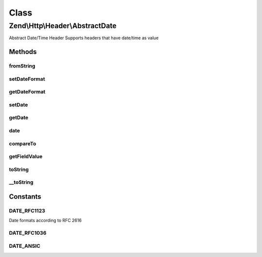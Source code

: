 .. Http/Header/AbstractDate.php generated using docpx on 01/30/13 03:02pm


Class
*****

Zend\\Http\\Header\\AbstractDate
================================

Abstract Date/Time Header
Supports headers that have date/time as value

Methods
-------

fromString
++++++++++

.. function:: fromString()


    Create date-based header from string

    :param string: 

    :rtype: AbstractDate 

    :throws: Exception\InvalidArgumentException 



setDateFormat
+++++++++++++

.. function:: setDateFormat()


    Set date output format

    :param int: 

    :throws Exception\InvalidArgumentException: 



getDateFormat
+++++++++++++

.. function:: getDateFormat()


    Return current date output format

    :rtype: string 



setDate
+++++++

.. function:: setDate()


    Set the date for this header, this can be a string or an instance of \DateTime

    :param string|DateTime: 

    :rtype: AbstractDate 

    :throws: Exception\InvalidArgumentException 



getDate
+++++++

.. function:: getDate()


    Return date for this header

    :rtype: string 



date
++++

.. function:: date()


    Return date for this header as an instance of \DateTime

    :rtype: DateTime 



compareTo
+++++++++

.. function:: compareTo()


    Compare provided date to date for this header
    Returns < 0 if date in header is less than $date; > 0 if it's greater, and 0 if they are equal.


    :param string|DateTime: 

    :rtype: int 

    :throws: Exception\InvalidArgumentException 



getFieldValue
+++++++++++++

.. function:: getFieldValue()


    Get header value as formatted date

    :rtype: string 



toString
++++++++

.. function:: toString()


    Return header line

    :rtype: string 



__toString
++++++++++

.. function:: __toString()


    Allow casting to string

    :rtype: string 





Constants
---------

DATE_RFC1123
++++++++++++

Date formats according to RFC 2616

DATE_RFC1036
++++++++++++

DATE_ANSIC
++++++++++

